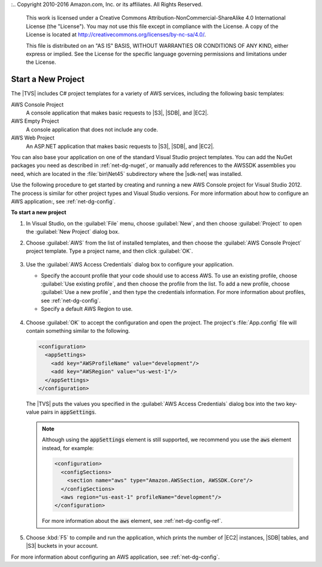 :.. Copyright 2010-2016 Amazon.com, Inc. or its affiliates. All Rights Reserved.

   This work is licensed under a Creative Commons Attribution-NonCommercial-ShareAlike 4.0
   International License (the "License"). You may not use this file except in compliance with the
   License. A copy of the License is located at http://creativecommons.org/licenses/by-nc-sa/4.0/.

   This file is distributed on an "AS IS" BASIS, WITHOUT WARRANTIES OR CONDITIONS OF ANY KIND,
   either express or implied. See the License for the specific language governing permissions and
   limitations under the License.

.. _net-dg-start-new-project:

###################
Start a New Project
###################

The |TVS| includes C# project templates for a variety of AWS services, including the following basic
templates:

AWS Console Project
    A console application that makes basic requests to |S3|, |SDB|, and |EC2|.

AWS Empty Project
    A console application that does not include any code.

AWS Web Project
    An ASP.NET application that makes basic requests to |S3|, |SDB|, and |EC2|.

You can also base your application on one of the standard Visual Studio project templates. You can
add the NuGet packages you need as described in :ref:`net-dg-nuget`, or manually add references to
the AWSSDK assemblies you need, which are located in the :file:`bin\Net45` subdirectory where the
|sdk-net| was installed.

Use the following procedure to get started by creating and running a new AWS Console project for
Visual Studio 2012. The process is similar for other project types and Visual Studio versions. For
more information about how to configure an AWS application:, see :ref:`net-dg-config`.

**To start a new project**

1. In Visual Studio, on the :guilabel:`File` menu, choose :guilabel:`New`, and then choose :guilabel:`Project` to
   open the :guilabel:`New Project` dialog box.

2. Choose :guilabel:`AWS` from the list of installed templates, and then choose the 
   :guilabel:`AWS Console Project` project template. Type a project name, and then click :guilabel:`OK`.

   .. figure:: images/new-proj-dlg-net-dg.png
       :scale: 50
       :alt: AWS template and AWS Console project selected in New Project dialog box

3. Use the :guilabel:`AWS Access Credentials` dialog box to configure your application.

   * Specify the account profile that your code should use to access AWS. To use an existing profile, 
     choose :guilabel:`Use existing profile`, and then choose the profile from the list. To add a new
     profile, choose :guilabel:`Use a new profile`, and then type the credentials information. For more
     information about profiles, see :ref:`net-dg-config`.

   * Specify a default AWS Region to use.

   .. figure:: images/creds-new-proj-net-dg.png
       :scale: 50
       :alt: Configure application access account profile, credentials, and default 
             AWS Region in AWS Access Credentials dialog

4. Choose :guilabel:`OK` to accept the configuration and open the project. The project's
   :file:`App.config` file will contain something similar to the following.

   .. code-block:: xml

      <configuration>
        <appSettings>
          <add key="AWSProfileName" value="development"/>
          <add key="AWSRegion" value="us-west-1"/>
        </appSettings>
      </configuration>

        
   The |TVS| puts the values you specified in the :guilabel:`AWS Access Credentials` dialog box
   into the two key-value pairs in :code:`appSettings`.

   .. note:: Although using the :code:`appSettings` element is still supported, we recommend you use the
      :code:`aws` element instead, for example:

      .. code-block:: xml

          <configuration>
            <configSections>
              <section name="aws" type="Amazon.AWSSection, AWSSDK.Core"/>
            </configSections>
            <aws region="us-east-1" profileName="development"/>
          </configuration>

      For more information about the :code:`aws` element, see :ref:`net-dg-config-ref`.

5. Choose :kbd:`F5` to compile and run the application, which prints the number of |EC2| instances, |SDB|
   tables, and |S3| buckets in your account.

For more information about configuring an AWS application, see :ref:`net-dg-config`.
